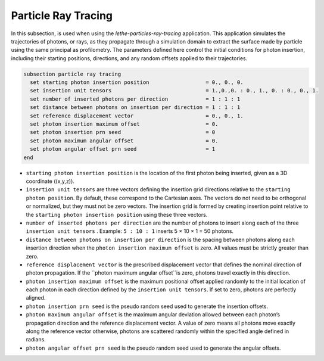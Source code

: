 =====================
Particle Ray Tracing
=====================

In this subsection, is used when using the `lethe-particles-ray-tracing` application. This application simulates the trajectories of photons, or rays, as they propagate through a simulation domain to extract the surface made by particle using the same principal as profilometry. The parameters defined here control the initial conditions for photon insertion, including their starting positions, directions, and any random offsets applied to their trajectories.

.. code-block:: text

  subsection particle ray tracing
    set starting photon insertion position                  = 0., 0., 0.
    set insertion unit tensors                              = 1.,0.,0. : 0., 1., 0. : 0., 0., 1.
    set number of inserted photons per direction            = 1 : 1 : 1
    set distance between photons on insertion per direction = 1 : 1 : 1
    set reference displacement vector                       = 0., 0., 1.
    set photon insertion maximum offset                     = 0.
    set photon insertion prn seed                           = 0
    set photon maximum angular offset                       = 0.
    set photon angular offset prn seed                      = 1
  end

-  ``starting photon insertion position``  is the location of the first photon being inserted, given as a 3D coordinate \((x,y,z)\).

-  ``insertion unit tensors`` are three vectors defining the insertion grid directions relative to the ``starting photon position``. By default, these correspond to the Cartesian axes. The vectors do not need to be orthogonal or normalized, but they must not be zero vectors. The insertion grid is formed by creating insertion point relative to the ``starting photon insertion position`` using these three vectors.

-  ``number of inserted photons per direction`` are the number of photons to insert along each of the three ``insertion unit tensors`` . Example: ``5 : 10 : 1`` inserts 5 × 10 × 1 = 50 photons.

-  ``distance between photons on insertion per direction`` is the spacing between photons along each insertion direction when the ``photon insertion maximum offset`` is zero. All values must be strictly greater than zero.

-  ``reference displacement vector`` is the prescribed displacement vector that defines the nominal direction of photon propagation. If the ``photon maximum angular offset``is zero, photons travel exactly in this direction.

-  ``photon insertion maximum offset`` is the maximum positional offset applied randomly to the initial location of each photon in each direction defined by the ``insertion unit tensors``. If set to zero, photons are perfectly aligned.

-  ``photon insertion prn seed`` is the pseudo random seed used to generate the insertion offsets.

-  ``photon maximum angular offset`` is the maximum angular deviation allowed between each photon’s propagation direction and the reference displacement vector. A value of zero means all photons move exactly along the reference vector otherwise, photons are scattered randomly within the specified angle defined in radians.

-  ``photon angular offset prn seed`` is the pseudo random seed used to generate the angular offsets.
